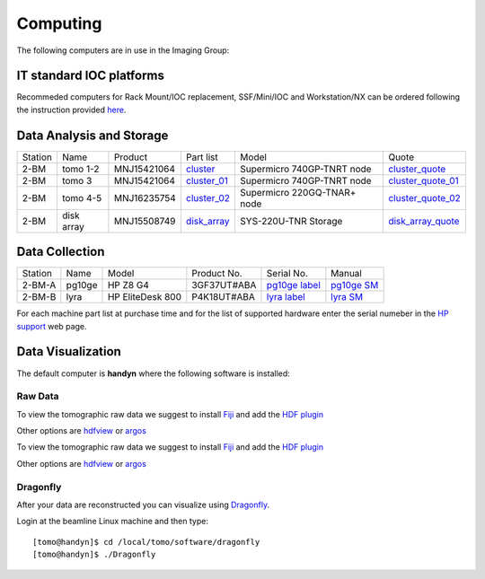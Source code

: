 Computing 
=========




The following computers are in use in the Imaging Group:

.. _cluster_folder: https://anl.box.com/s/cwqbvet2qv8239nhrof0qemyohd0jho3
.. _cluster: https://anl.box.com/s/uysvb5ujnlugmd16r2f6o10fem9rjgvr
.. _cluster_01: https://anl.box.com/s/oc9g49r6an1lcwh0d5gzisno6ef5yni1
.. _cluster_02: https://anl.box.com/s/7onv5ju2rt42w15uz689pbuslfelpvz9
.. _disk_array: https://anl.box.com/s/zzyvv7w80ltwbtf09zrjiqiw7ak6i7ge
.. _cluster_quote: https://anl.box.com/s/j7wz6li4afoq2gs5g8feehmmz8q7whuy
.. _cluster_quote_01: https://anl.box.com/s/06nkozbmkhu5qsi61njcgm1qs3ug8pcg
.. _cluster_quote_02: https://anl.box.com/s/hz9l2whlju2a81tyr4k9e07ukc8m4zkn
.. _disk_array_quote: https://anl.box.com/s/sbft8cbt2xcpzuuvikixr82dn9jf6zog




IT standard IOC platforms
-------------------------


Recommeded computers for Rack Mount/IOC replacement, SSF/Mini/IOC and Workstation/NX can be ordered following the instruction 
provided `here <https://anl.box.com/s/iw6hpbnl09htihvp25eiek2kxs54iwsd>`_.


Data Analysis and Storage
-------------------------


+-----------+--------------+---------------+-----------------+---------------------------------+----------------------+
| Station   | Name         | Product       | Part list       |      Model                      |      Quote           |
+-----------+--------------+---------------+-----------------+---------------------------------+----------------------+
| 2-BM      | tomo 1-2     | MNJ15421064   | `cluster`_      |  Supermicro 740GP-TNRT node     | `cluster_quote`_     |
+-----------+--------------+---------------+-----------------+---------------------------------+----------------------+
| 2-BM      | tomo 3       | MNJ15421064   | `cluster_01`_   |  Supermicro 740GP-TNRT node     | `cluster_quote_01`_  |
+-----------+--------------+---------------+-----------------+---------------------------------+----------------------+
| 2-BM      | tomo 4-5     | MNJ16235754   | `cluster_02`_   |  Supermicro 220GQ-TNAR+ node    | `cluster_quote_02`_  |
+-----------+--------------+---------------+-----------------+---------------------------------+----------------------+
| 2-BM      | disk array   | MNJ15508749   | `disk_array`_   |  SYS-220U-TNR Storage           | `disk_array_quote`_  |
+-----------+--------------+---------------+-----------------+---------------------------------+----------------------+


Data Collection
---------------

+-----------+--------------+-------------------+-----------------+--------------------------+---------------------+
| Station   | Name         |      Model        |  Product No.    |    Serial No.            |        Manual       |
+-----------+--------------+-------------------+-----------------+--------------------------+---------------------+
| 2-BM-A    | pg10ge       |  HP Z8 G4         | 3GF37UT#ABA     |  `pg10ge label`_         |     `pg10ge SM`_    |
+-----------+--------------+-------------------+-----------------+--------------------------+---------------------+
| 2-BM-B    | lyra         |  HP EliteDesk 800 | P4K18UT#ABA     |  `lyra label`_           |     `lyra SM`_      |
+-----------+--------------+-------------------+-----------------+--------------------------+---------------------+

For each machine part list at purchase time and for the list of supported hardware enter the serial numeber in the `HP support <https://partsurfer.hp.com/Search.aspx>`_ web page.

.. _pg10ge label: https://anl.box.com/s/oslaky958be3vyifda2xyq4tv0v9v7pz
.. _pg10ge SM: https://anl.box.com/s/m1u8o62wbr27n26iotfnbhgpncwsapcq
.. _lyra label: https://anl.box.com/s/lrjiwsfzwbe51gueb6vpyinqav86qx6o
.. _lyra SM: https://anl.box.com/s/dv0ub0gdjhs7q3h50ehgro6gaesbxcjf


Data Visualization
------------------

The default computer is **handyn** where the following software is installed:

Raw Data
~~~~~~~~

To view the tomographic raw data we suggest to install `Fiji <https://imagej.net/Fiji>`_ and add 
the `HDF plugin <https://github.com/paulscherrerinstitute/ch.psi.imagej.hdf5>`_

Other options are `hdfview <https://support.hdfgroup.org/products/java/hdfview/>`_ or 
`argos <https://github.com/titusjan/argos>`_

To view the tomographic raw data we suggest to install `Fiji <https://imagej.net/Fiji>`_ and add 
the `HDF plugin <https://github.com/paulscherrerinstitute/ch.psi.imagej.hdf5>`_

Other options are `hdfview <https://support.hdfgroup.org/products/java/hdfview/>`_ or 
`argos <https://github.com/titusjan/argos>`_


Dragonfly
~~~~~~~~~


After your data are reconstructed you can visualize using `Dragonfly <https://www.theobjects.com/dragonfly/index.html>`_.

Login at the beamline Linux machine and then type::

    [tomo@handyn]$ cd /local/tomo/software/dragonfly
    [tomo@handyn]$ ./Dragonfly


